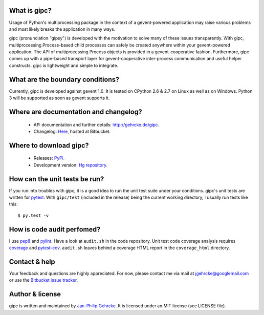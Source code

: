
What is gipc?
=============
Usage of Python's multiprocessing package in the context of a
gevent-powered application may raise various problems and most likely breaks
the application in many ways.

gipc (pronunciation "gipsy") is developed with the motivation to solve many of these
issues transparently. With gipc, multiprocessing.Process-based child processes
can safely be created anywhere within your gevent-powered application. The API
of multiprocessing.Process objects is provided in a gevent-cooperative fashion.
Furthermore, gipc comes up with a pipe-based transport layer for
gevent-cooperative inter-process communication and useful helper constructs.
gipc is lightweight and simple to integrate.


What are the boundary conditions?
=================================
Currently, gipc is developed against gevent 1.0. It is tested on CPython 2.6
& 2.7 on Linux as well as on Windows. Python 3 will be supported as soon as
gevent supports it.


Where are documentation and changelog?
======================================
    - API documentation and further details: http://gehrcke.de/gipc.
    - Changelog: `Here <https://bitbucket.org/jgehrcke/gipc/src/tip/CHANGELOG.rst>`_,
      hosted at Bitbucket.


Where to download gipc?
=======================
    - Releases: `PyPI <http://pypi.python.org/pypi/gipc>`_.
    - Development version: `Hg repository <https://bitbucket.org/jgehrcke/gipc>`_.


How can the unit tests be run?
==============================
If you run into troubles with gipc, it is a good idea to run the unit test suite
under your conditions. gipc's unit tests are written for
`pytest <http://pytest.org>`_. With ``gipc/test`` (included in the release)
being the current working directory, I usually run tests like this::

    $ py.test -v


How is code audit perfomed?
===========================
I use `pep8 <http://pypi.python.org/pypi/pep8>`_ and
`pylint <http://pypi.python.org/pypi/pylint>`_. Have a look at ``audit.sh`` in
the code repository. Unit test code coverage analysis requires
`coverage <http://pypi.python.org/pypi/coverage>`_ and
`pytest-cov <http://pypi.python.org/pypi/pytest-cov>`_. ``audit.sh`` leaves
behind a coverage HTML report in the ``coverage_html`` directory.


Contact & help
==============
Your feedback and questions are highly appreciated. For now, please contact me
via mail at jgehrcke@googlemail.com or use the
`Bitbucket issue tracker <https://bitbucket.org/jgehrcke/gipc/issues>`_.


Author & license
================
gipc is written and maintained by `Jan-Philip Gehrcke <http://gehrcke.de>`_.
It is licensed under an MIT license (see LICENSE file).
